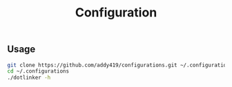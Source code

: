 #+TITLE: Configuration

** Usage
#+BEGIN_SRC sh
git clone https://github.com/addy419/configurations.git ~/.configurations
cd ~/.configurations
./dotlinker -h
#+END_SRC
